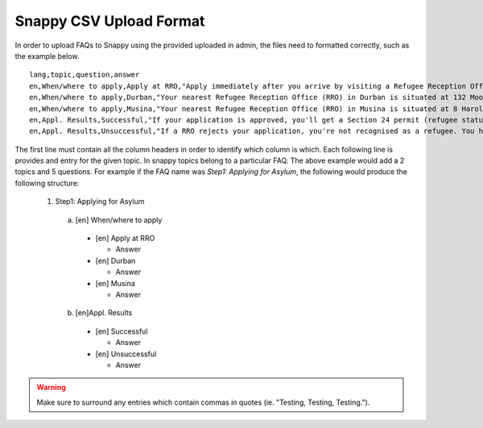 Snappy CSV Upload Format
=================================================

In order to upload FAQs to Snappy using the provided uploaded in admin,
the files need to formatted correctly, such as the example below. ::
  lang,topic,question,answer
  en,When/where to apply,Apply at RRO,"Apply immediately after you arrive by visiting a Refugee Reception Office (RRO). If an officer questions you before that, you must say you are going to apply."
  en,When/where to apply,Durban,"Your nearest Refugee Reception Office (RRO) in Durban is situated at 132 Moore Street, Durban. Call them on 031-362-1205 or fax on 031-362-1220."
  en,When/where to apply,Musina,"Your nearest Refugee Reception Office (RRO) in Musina is situated at 8 Harold Street (next to the post office). Tel: 015-534-5300; Fax: 015-534-5332."
  en,Appl. Results,Successful,"If your application is approved, you'll get a Section 24 permit (refugee status). Your permit is valid for 2 to 4 years. You must renew it at your RRO before it expires. Refugees can apply for a refugee ID (maroon ‘ID') and travel documents. It may take time. Only apply for travel documents if you have a refugee ID. If you don't, and must travel for an emergency, contact UNHCR. Tip: If you travel back to your country, you could lose your refugee status in SA."
  en,Appl. Results,Unsuccessful,"If a RRO rejects your application, you're not recognised as a refugee. You have 30 days to give a notice of appeal, otherwise you must document your stay in another way or leave SA. The reason for rejection affects your appeal. If your application. was fraudulent or abusive, the Standing Committee of Refugee Affairs will review it. You have 14 days to give them a written statement on why you disagree, at the RRO that issued the rejection letter. Ask a LHR counsellor for help."

The first line must contain all the column headers in order to identify which
column is which. Each following line is provides and entry for the given topic.
In snappy topics belong to a particular FAQ. The above example would add a
2 topics and 5 questions. For example if the FAQ name was *Step1: Applying for Asylum*,
the following would produce the following structure:
  1. Step1: Applying for Asylum

    a. [en] When/where to apply

      * [en] Apply at RRO

        * Answer

      * [en] Durban

        * Answer

      * [en] Musina

        * Answer

    b. [en]Appl. Results

      * [en] Successful

        * Answer

      * [en] Unsuccessful

        * Answer

.. warning::

   Make sure to surround any entries which contain commas in quotes (ie. "Testing, Testing, Testing.").
